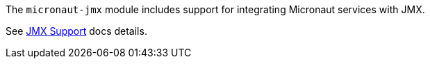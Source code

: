 The `micronaut-jmx` module includes support for integrating Micronaut services with JMX.

See https://docs.micronaut.io/latest/guide/index.html#jmx[JMX Support] docs details.
